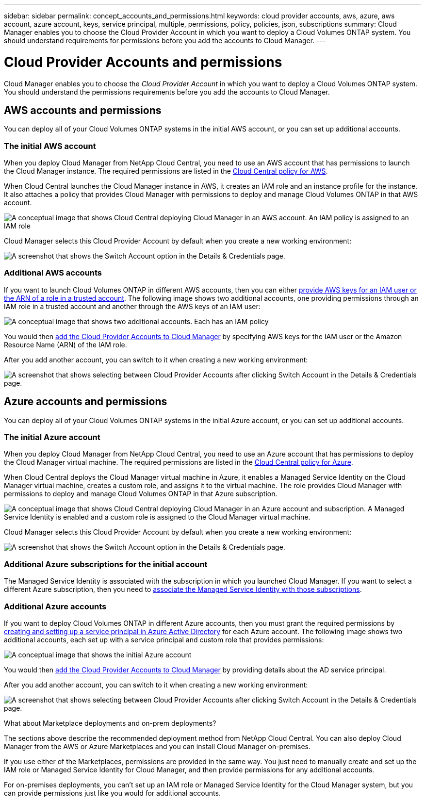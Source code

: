 ---
sidebar: sidebar
permalink: concept_accounts_and_permissions.html
keywords: cloud provider accounts, aws, azure, aws account, azure account, keys, service principal, multiple, permissions, policy, policies, json, subscriptions
summary: Cloud Manager enables you to choose the Cloud Provider Account in which you want to deploy a Cloud Volumes ONTAP system. You should understand requirements for permissions before you add the accounts to Cloud Manager.
---

= Cloud Provider Accounts and permissions
:hardbreaks:
:nofooter:
:icons: font
:linkattrs:
:imagesdir: ./media/

[.lead]
Cloud Manager enables you to choose the _Cloud Provider Account_ in which you want to deploy a Cloud Volumes ONTAP system. You should understand the permissions requirements before you add the accounts to Cloud Manager.

== AWS accounts and permissions

You can deploy all of your Cloud Volumes ONTAP systems in the initial AWS account, or you can set up additional accounts.

=== The initial AWS account

When you deploy Cloud Manager from NetApp Cloud Central, you need to use an AWS account that has permissions to launch the Cloud Manager instance. The required permissions are listed in the https://s3.amazonaws.com/occm-sample-policies/Policy_for_Setup_As_Service.json[Cloud Central policy for AWS^].

When Cloud Central launches the Cloud Manager instance in AWS, it creates an IAM role and an instance profile for the instance. It also attaches a policy that provides Cloud Manager with permissions to deploy and manage Cloud Volumes ONTAP in that AWS account.

image:diagram_permissions_initial_aws.png[A conceptual image that shows Cloud Central deploying Cloud Manager in an AWS account. An IAM policy is assigned to an IAM role, which is attached to the Cloud Manager instance.]

Cloud Manager selects this Cloud Provider Account by default when you create a new working environment:

image:screenshot_accounts_select_aws.gif[A screenshot that shows the Switch Account option in the Details & Credentials page.]

=== Additional AWS accounts

If you want to launch Cloud Volumes ONTAP in different AWS accounts, then you can either link:task_adding_aws_accounts.html[provide AWS keys for an IAM user or the ARN of a role in a trusted account]. The following image shows two additional accounts, one providing permissions through an IAM role in a trusted account and another through the AWS keys of an IAM user:

image:diagram_permissions_multiple_aws.png[A conceptual image that shows two additional accounts. Each has an IAM policy, one is attached to IAM user and the other is attached to an IAM role.]

You would then link:task_adding_aws_accounts.html#adding-aws-accounts-to-cloud-manager[add the Cloud Provider Accounts to Cloud Manager] by specifying AWS keys for the IAM user or the Amazon Resource Name (ARN) of the IAM role.

After you add another account, you can switch to it when creating a new working environment:

image:screenshot_accounts_switch_aws.gif[A screenshot that shows selecting between Cloud Provider Accounts after clicking Switch Account in the Details & Credentials page.]

== Azure accounts and permissions

You can deploy all of your Cloud Volumes ONTAP systems in the initial Azure account, or you can set up additional accounts.

=== The initial Azure account

When you deploy Cloud Manager from NetApp Cloud Central, you need to use an Azure account that has permissions to deploy the Cloud Manager virtual machine. The required permissions are listed in the https://s3.amazonaws.com/occm-sample-policies/Policy_for_Setup_As_Service_Azure.json[Cloud Central policy for Azure^].

When Cloud Central deploys the Cloud Manager virtual machine in Azure, it enables a Managed Service Identity on the Cloud Manager virtual machine, creates a custom role, and assigns it to the virtual machine. The role provides Cloud Manager with permissions to deploy and manage Cloud Volumes ONTAP in that Azure subscription.

image:diagram_permissions_initial_azure.png[A conceptual image that shows Cloud Central deploying Cloud Manager in an Azure account and subscription. A Managed Service Identity is enabled and a custom role is assigned to the Cloud Manager virtual machine.]

Cloud Manager selects this Cloud Provider Account by default when you create a new working environment:

image:screenshot_accounts_select_azure.gif[A screenshot that shows the Switch Account option in the Details & Credentials page.]

=== Additional Azure subscriptions for the initial account

The Managed Service Identity is associated with the subscription in which you launched Cloud Manager. If you want to select a different Azure subscription, then you need to link:task_adding_azure_subscriptions.html[associate the Managed Service Identity with those subscriptions].

=== Additional Azure accounts

If you want to deploy Cloud Volumes ONTAP in different Azure accounts, then you must grant the required permissions by link:task_adding_azure_accounts.html[creating and setting up a service principal in Azure Active Directory] for each Azure account. The following image shows two additional accounts, each set up with a service principal and custom role that provides permissions:

image:diagram_permissions_multiple_azure.png[A conceptual image that shows the initial Azure account, which receives permissions through a custom role and managed service identity, and two additional accounts that receive permissions through a custom role and service principal.]

You would then link:task_adding_azure_accounts.html#adding-azure-accounts-to-cloud-manager[add the Cloud Provider Accounts to Cloud Manager] by providing details about the AD service principal.

After you add another account, you can switch to it when creating a new working environment:

image:screenshot_accounts_switch_azure.gif[A screenshot that shows selecting between Cloud Provider Accounts after clicking Switch Account in the Details & Credentials page.]

.What about Marketplace deployments and on-prem deployments?
****
The sections above describe the recommended deployment method from NetApp Cloud Central. You can also deploy Cloud Manager from the AWS or Azure Marketplaces and you can install Cloud Manager on-premises.

If you use either of the Marketplaces, permissions are provided in the same way. You just need to manually create and set up the IAM role or Managed Service Identity for Cloud Manager, and then provide permissions for any additional accounts.

For on-premises deployments, you can't set up an IAM role or Managed Service Identity for the Cloud Manager system, but you can provide permissions just like you would for additional accounts.
****
